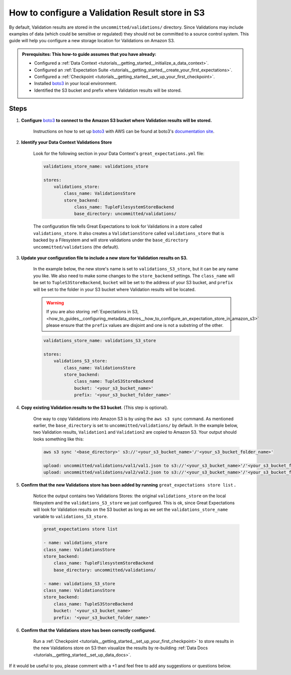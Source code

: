 .. _how_to_guides__configuring_metadata_stores__how_to_configure_a_validation_result_store_in_s3:

How to configure a Validation Result store in S3
================================================
By default, Validation results are stored in the ``uncommitted/validations/`` directory. Since Validations may include examples of data (which could be sensitive or regulated) they should not be committed to a source control system.  This guide will help you configure a new storage location for Validations on Amazon S3.

.. admonition:: Prerequisites: This how-to guide assumes that you have already:

    - Configured a :ref:`Data Context <tutorials__getting_started__initialize_a_data_context>`.
    - Configured an :ref:`Expectation Suite <tutorials__getting_started__create_your_first_expectations>`.
    - Configured a :ref:`Checkpoint <tutorials__getting_started__set_up_your_first_checkpoint>`.
    - Installed `boto3 <https://github.com/boto/boto3>`_ in your local environment.
    - Identified the S3 bucket and prefix where Validation results will be stored.

Steps
-----

1. **Configure** `boto3 <https://github.com/boto/boto3>`_ **to connect to the Amazon S3 bucket where Validation results will be stored.**

    Instructions on how to set up `boto3 <https://github.com/boto/boto3>`_ with AWS can be found at boto3's `documentation site <https://boto3.amazonaws.com/v1/documentation/api/latest/index.html>`_.

2. **Identify your Data Context Validations Store**

    Look for the following section in your Data Context's ``great_expectations.yml`` file:

    .. code-block:: yaml

        validations_store_name: validations_store

        stores:
            validations_store:
                class_name: ValidationsStore
                store_backend:
                    class_name: TupleFilesystemStoreBackend
                    base_directory: uncommitted/validations/

    The configuration file tells Great Expectations to look for Validations in a store called ``validations_store``. It also creates a ``ValidationsStore`` called ``validations_store`` that is backed by a Filesystem and will store validations under the ``base_directory`` ``uncommitted/validations`` (the default).


3. **Update your configuration file to include a new store for Validation results on S3.**

    In the example below, the new store's name is set to ``validations_S3_store``, but it can be any name you like.  We also need to make some changes to the ``store_backend`` settings.  The ``class_name`` will be set to ``TupleS3StoreBackend``, ``bucket`` will be set to the address of your S3 bucket, and ``prefix`` will be set to the folder in your S3 bucket where Validation results will be located.


    .. warning::
        If you are also storing :ref:`Expectations in S3, <how_to_guides__configuring_metadata_stores__how_to_configure_an_expectation_store_in_amazon_s3>` please ensure that the ``prefix`` values are disjoint and one is not a substring of the other.

    .. code-block:: yaml

        validations_store_name: validations_S3_store

        stores:
            validations_S3_store:
                class_name: ValidationsStore
                store_backend:
                    class_name: TupleS3StoreBackend
                    bucket: '<your_s3_bucket_name>'
                    prefix: '<your_s3_bucket_folder_name>'


4. **Copy existing Validation results to the S3 bucket**. (This step is optional).

    One way to copy Validations into Amazon S3 is by using the ``aws s3 sync`` command.  As mentioned earlier, the ``base_directory`` is set to ``uncommitted/validations/`` by default. In the example below, two Validation results, ``Validation1`` and ``Validation2`` are copied to Amazon S3.  Your output should looks something like this:

    .. code-block:: bash

        aws s3 sync '<base_directory>' s3://'<your_s3_bucket_name>'/'<your_s3_bucket_folder_name>'

        upload: uncommitted/validations/val1/val1.json to s3://'<your_s3_bucket_name>'/'<your_s3_bucket_folder_name>'/val1.json
        upload: uncommitted/validations/val2/val2.json to s3://'<your_s3_bucket_name>'/'<your_s3_bucket_folder_name>'/val2.json



5. **Confirm that the new Validations store has been added by running** ``great_expectations store list`` **.**

    Notice the output contains two Validations Stores: the original ``validations_store`` on the local filesystem and the ``validations_S3_store`` we just configured.  This is ok, since Great Expectations will look for Validation results on the S3 bucket as long as we set the ``validations_store_name`` variable to ``validations_S3_store``.

    .. code-block:: bash

        great_expectations store list

        - name: validations_store
        class_name: ValidationsStore
        store_backend:
            class_name: TupleFilesystemStoreBackend
            base_directory: uncommitted/validations/

        - name: validations_S3_store
        class_name: ValidationsStore
        store_backend:
            class_name: TupleS3StoreBackend
            bucket: '<your_s3_bucket_name>'
            prefix: '<your_s3_bucket_folder_name>'



6. **Confirm that the Validations store has been correctly configured.**

    Run a :ref:`Checkpoint <tutorials__getting_started__set_up_your_first_checkpoint>` to store results in the new Validations store on S3 then visualize the results by re-building :ref:`Data Docs <tutorials__getting_started__set_up_data_docs>`.


If it would be useful to you, please comment with a +1 and feel free to add any suggestions or questions below.

.. discourse::
    :topic_identifier: 174
